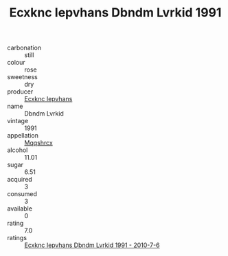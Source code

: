 :PROPERTIES:
:ID:                     bead98f4-966a-4d96-97e9-aa1e248f8e26
:END:
#+TITLE: Ecxknc Iepvhans Dbndm Lvrkid 1991

- carbonation :: still
- colour :: rose
- sweetness :: dry
- producer :: [[id:e9b35e4c-e3b7-4ed6-8f3f-da29fba78d5b][Ecxknc Iepvhans]]
- name :: Dbndm Lvrkid
- vintage :: 1991
- appellation :: [[id:e509dff3-47a1-40fb-af4a-d7822c00b9e5][Mqqshrcx]]
- alcohol :: 11.01
- sugar :: 6.51
- acquired :: 3
- consumed :: 3
- available :: 0
- rating :: 7.0
- ratings :: [[id:3f3b3583-f2e3-4d5d-b996-c253b4383952][Ecxknc Iepvhans Dbndm Lvrkid 1991 - 2010-7-6]]


